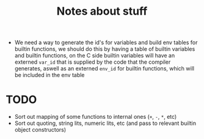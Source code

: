 #+TITLE: Notes about stuff


- We need a way to generate the id's for variables and build env tables for
  builtin functions, we should do this by having a table of builtin variables and
  builtin functions, on the C side builtin variables will have an externed
  =var_id= that is supplied by the code that the compiler generates, aswell as
  an externed =env_id= for builtin functions, which will be included in the env table

* TODO
- Sort out mapping of some functions to internal ones (=+=, =-=, =*=, etc)
- Sort out quoting, string lits, numeric lits, etc (and pass to relevant builtin
  object constructors)

